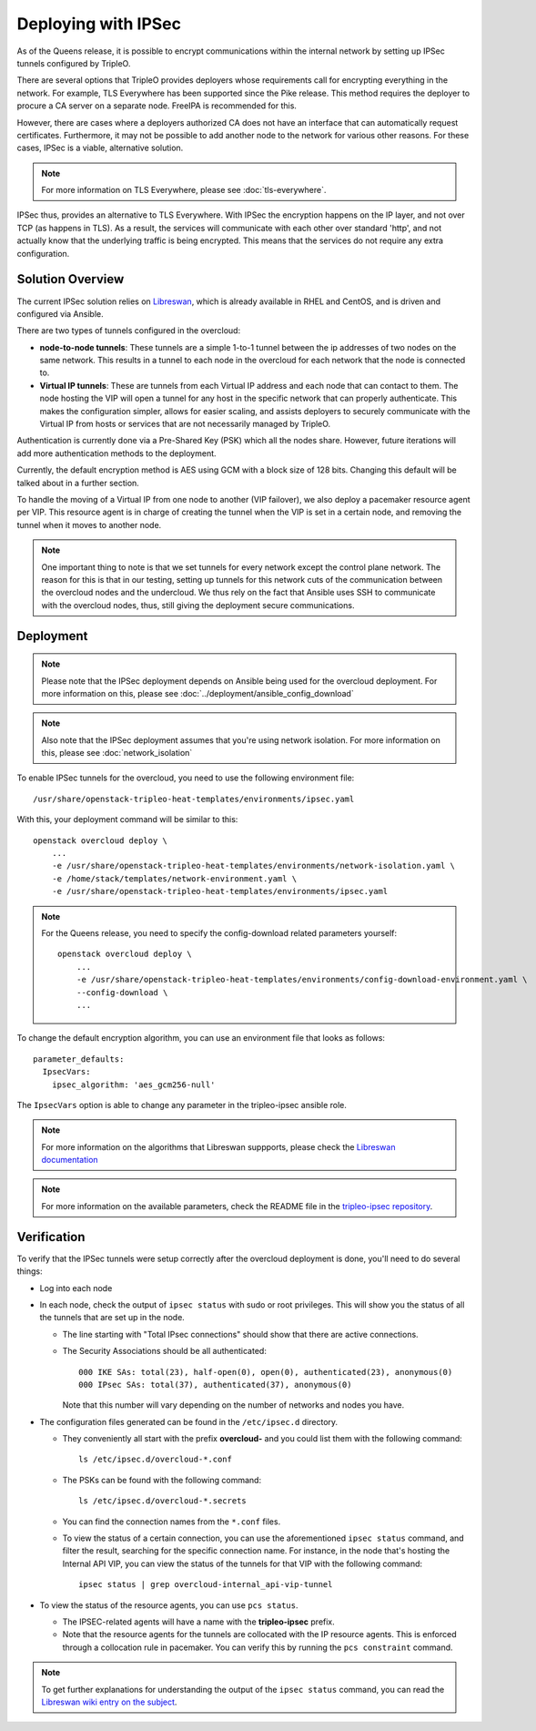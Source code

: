 .. _ipsec:

Deploying with IPSec
====================

As of the Queens release, it is possible to encrypt communications within the
internal network by setting up IPSec tunnels configured by TripleO.

There are several options that TripleO provides deployers whose requirements call
for encrypting everything in the network. For example, TLS Everywhere has been
supported since the Pike release. This method requires the deployer
to procure a CA server on a separate node. FreeIPA is recommended for this.

However, there are cases where a deployers authorized CA does not have an
interface that can automatically request certificates. Furthermore, it may
not be possible to add another node to the network for various other reasons.
For these cases, IPSec is a viable, alternative solution.

.. note:: For more information on TLS Everywhere, please see
          :doc:`tls-everywhere`.

IPSec thus, provides an alternative to TLS Everywhere. With IPSec the encryption
happens on the IP layer, and not over TCP (as happens in TLS). As a result, the
services will communicate with each other over standard 'http', and not
actually know that the underlying traffic is being encrypted. This means that
the services do not require any extra configuration.

Solution Overview
-----------------

The current IPSec solution relies on `Libreswan`_, which is already available
in RHEL and CentOS, and is driven and configured via Ansible.

There are two types of tunnels configured in the overcloud:

* **node-to-node tunnels**: These tunnels are a simple 1-to-1 tunnel between the ip
  addresses of two nodes on the same network. This results in a tunnel to each node
  in the overcloud for each network that the node is connected to.

* **Virtual IP tunnels**: These are tunnels from each Virtual IP address and
  each node that can contact to them. The node hosting the VIP will open a tunnel
  for any host in the specific network that can properly authenticate. This
  makes the configuration simpler, allows for easier scaling, and assists
  deployers to securely communicate with the Virtual IP from hosts
  or services that are not necessarily managed by TripleO.

Authentication is currently done via a Pre-Shared Key (PSK) which all the nodes
share. However, future iterations will add more authentication methods to the
deployment.

Currently, the default encryption method is AES using GCM with a block size of
128 bits. Changing this default will be talked about in a further section.

To handle the moving of a Virtual IP from one node to another (VIP failover),
we also deploy a pacemaker resource agent per VIP. This resource agent is in
charge of creating the tunnel when the VIP is set in a certain node, and
removing the tunnel when it moves to another node.

.. note:: One important thing to note is that we set tunnels for every network
          except the control plane network. The reason for this is that in our
          testing, setting up tunnels for this network cuts of the
          communication between the overcloud nodes and the undercloud. We thus
          rely on the fact that Ansible uses SSH to communicate with the
          overcloud nodes, thus, still giving the deployment secure
          communications.

Deployment
----------

.. note:: Please note that the IPSec deployment depends on Ansible being used
          for the overcloud deployment. For more information on this, please
          see :doc:`../deployment/ansible_config_download`

.. note:: Also note that the IPSec deployment assumes that you're using network
          isolation. For more information on this, please see
          :doc:`network_isolation`

To enable IPSec tunnels for the overcloud, you need to use the following
environment file::

    /usr/share/openstack-tripleo-heat-templates/environments/ipsec.yaml

With this, your deployment command will be similar to this::

    openstack overcloud deploy \
        ...
        -e /usr/share/openstack-tripleo-heat-templates/environments/network-isolation.yaml \
        -e /home/stack/templates/network-environment.yaml \
        -e /usr/share/openstack-tripleo-heat-templates/environments/ipsec.yaml

.. note:: For the Queens release, you need to specify the config-download
          related parameters yourself::

              openstack overcloud deploy \
                  ...
                  -e /usr/share/openstack-tripleo-heat-templates/environments/config-download-environment.yaml \
                  --config-download \
                  ...

To change the default encryption algorithm, you can use an environment file
that looks as follows::

    parameter_defaults:
      IpsecVars:
        ipsec_algorithm: 'aes_gcm256-null'

The ``IpsecVars`` option is able to change any parameter in the tripleo-ipsec
ansible role.

.. note:: For more information on the algorithms that Libreswan suppports,
          please check the `Libreswan documentation`_

.. note:: For more information on the available parameters, check the README
          file in the `tripleo-ipsec repository`_.


Verification
------------

To verify that the IPSec tunnels were setup correctly after the overcloud
deployment is done, you'll need to do several things:

* Log into each node

* In each node, check the output of ``ipsec status`` with sudo or root
  privileges. This will show you the status of all the tunnels that are set up
  in the node.

  - The line starting with "Total IPsec connections" should show
    that there are active connections.
  - The Security Associations should be all authenticated::

        000 IKE SAs: total(23), half-open(0), open(0), authenticated(23), anonymous(0)
        000 IPsec SAs: total(37), authenticated(37), anonymous(0)

    Note that this number will vary depending on the number of networks and
    nodes you have.

* The configuration files generated can be found in the ``/etc/ipsec.d``
  directory.

  - They conveniently all start with the prefix **overcloud-** and
    you could list them with the following command::

        ls /etc/ipsec.d/overcloud-*.conf

  - The PSKs can be found with the following command::

        ls /etc/ipsec.d/overcloud-*.secrets

  - You can find the connection names from the ``*.conf`` files.

  - To view the status of a certain connection, you can use the aforementioned
    ``ipsec status`` command, and filter the result, searching for the specific
    connection name. For instance, in the node that's hosting the Internal API
    VIP, you can view the status of the tunnels for that VIP with the following
    command::

        ipsec status | grep overcloud-internal_api-vip-tunnel

* To view the status of the resource agents, you can use ``pcs status``.

  - The IPSEC-related agents will have a name with the **tripleo-ipsec**
    prefix.

  - Note that the resource agents for the tunnels are collocated with the IP
    resource agents. This is enforced through a collocation rule in pacemaker.
    You can verify this by running the ``pcs constraint`` command.

.. note:: To get further explanations for understanding the output of the
          ``ipsec status`` command, you can read the `Libreswan wiki entry on
          the subject`_.

.. References

.. _Libreswan: https://libreswan.org/
.. _Libreswan documentation: https://libreswan.org/man/ipsec.conf.5.html
.. _Libreswan wiki entry on the subject: https://libreswan.org/wiki/How_to_read_status_output
.. _tripleo-ipsec repository: https://github.com/openstack/tripleo-ipsec/blob/master/README.md
